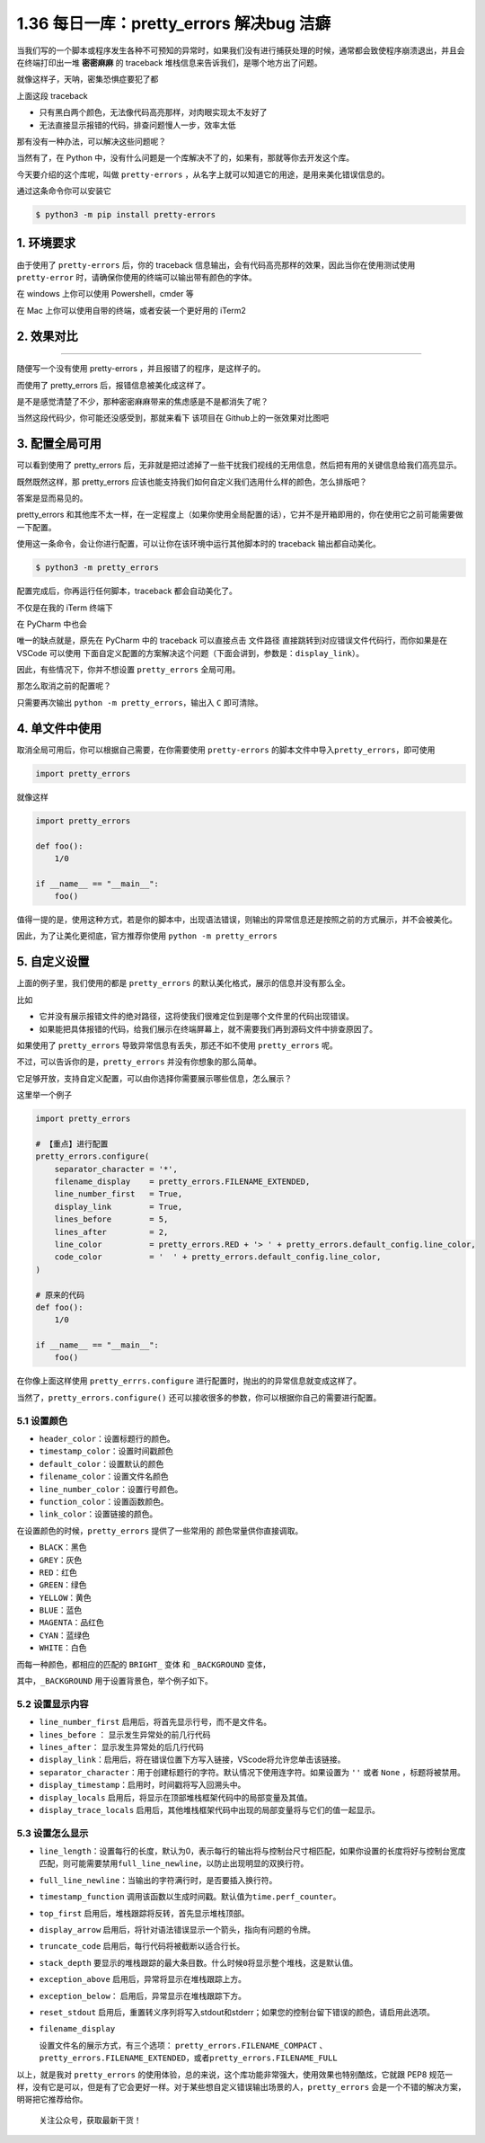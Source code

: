 1.36 每日一库：pretty_errors 解决bug 洁癖
=========================================

当我们写的一个脚本或程序发生各种不可预知的异常时，如果我们没有进行捕获处理的时候，通常都会致使程序崩溃退出，并且会在终端打印出一堆
**密密麻麻** 的 traceback 堆栈信息来告诉我们，是哪个地方出了问题。

就像这样子，天呐，密集恐惧症要犯了都

|image0|

上面这段 traceback

-  只有黑白两个颜色，无法像代码高亮那样，对肉眼实现太不友好了
-  无法直接显示报错的代码，排查问题慢人一步，效率太低

那有没有一种办法，可以解决这些问题呢？

当然有了，在 Python
中，没有什么问题是一个库解决不了的，如果有，那就等你去开发这个库。

今天要介绍的这个库呢，叫做 ``pretty-errors``
，从名字上就可以知道它的用途，是用来美化错误信息的。

通过这条命令你可以安装它

.. code:: shell

   $ python3 -m pip install pretty-errors

1. 环境要求
-----------

由于使用了 ``pretty-errors`` 后，你的 traceback
信息输出，会有代码高亮那样的效果，因此当你在使用测试使用
``pretty-error`` 时，请确保你使用的终端可以输出带有颜色的字体。

在 windows 上你可以使用 Powershell，cmder 等

在 Mac 上你可以使用自带的终端，或者安装一个更好用的 iTerm2

2. 效果对比
-----------

--------------

随便写一个没有使用 pretty-errors ，并且报错了的程序，是这样子的。

|image1|

而使用了 pretty_errors 后，报错信息被美化成这样了。

|image2|

是不是感觉清楚了不少，那种密密麻麻带来的焦虑感是不是都消失了呢？

当然这段代码少，你可能还没感受到，那就来看下 该项目在
Github上的一张效果对比图吧

|image3|

3. 配置全局可用
---------------

可以看到使用了 pretty_errors
后，无非就是把过滤掉了一些干扰我们视线的无用信息，然后把有用的关键信息给我们高亮显示。

既然既然这样，那 pretty_errors
应该也能支持我们如何自定义我们选用什么样的颜色，怎么排版吧？

答案是显而易见的。

pretty_errors
和其他库不太一样，在一定程度上（如果你使用全局配置的话），它并不是开箱即用的，你在使用它之前可能需要做一下配置。

使用这一条命令，会让你进行配置，可以让你在该环境中运行其他脚本时的
traceback 输出都自动美化。

.. code:: shell

   $ python3 -m pretty_errors

|image4|

配置完成后，你再运行任何脚本，traceback 都会自动美化了。

不仅是在我的 iTerm 终端下

|image5|

在 PyCharm 中也会

|image6|

唯一的缺点就是，原先在 PyCharm 中的 traceback 可以直接点击 ``文件路径``
直接跳转到对应错误文件代码行，而你如果是在 VSCode 可以使用
下面自定义配置的方案解决这个问题（下面会讲到，参数是：\ ``display_link``\ ）。

|image7|

因此，有些情况下，你并不想设置 ``pretty_errors`` 全局可用。

那怎么取消之前的配置呢？

只需要再次输出 ``python -m pretty_errors``\ ，输出入 ``C`` 即可清除。

|image8|

4. 单文件中使用
---------------

取消全局可用后，你可以根据自己需要，在你需要使用 ``pretty-errors``
的脚本文件中导入\ ``pretty_errors``\ ，即可使用

.. code:: python

   import pretty_errors

就像这样

.. code:: python

   import pretty_errors

   def foo():
       1/0

   if __name__ == "__main__":
       foo()

值得一提的是，使用这种方式，若是你的脚本中，出现语法错误，则输出的异常信息还是按照之前的方式展示，并不会被美化。

因此，为了让美化更彻底，官方推荐你使用 ``python -m pretty_errors``

5. 自定义设置
-------------

上面的例子里，我们使用的都是 ``pretty_errors``
的默认美化格式，展示的信息并没有那么全。

比如

-  它并没有展示报错文件的绝对路径，这将使我们很难定位到是哪个文件里的代码出现错误。
-  如果能把具体报错的代码，给我们展示在终端屏幕上，就不需要我们再到源码文件中排查原因了。

如果使用了 ``pretty_errors`` 导致异常信息有丢失，那还不如不使用
``pretty_errors`` 呢。

不过，可以告诉你的是，\ ``pretty_errors`` 并没有你想象的那么简单。

它足够开放，支持自定义配置，可以由你选择你需要展示哪些信息，怎么展示？

这里举一个例子

.. code:: python

   import pretty_errors

   # 【重点】进行配置
   pretty_errors.configure(
       separator_character = '*',
       filename_display    = pretty_errors.FILENAME_EXTENDED,
       line_number_first   = True,
       display_link        = True,
       lines_before        = 5,
       lines_after         = 2,
       line_color          = pretty_errors.RED + '> ' + pretty_errors.default_config.line_color,
       code_color          = '  ' + pretty_errors.default_config.line_color,
   )

   # 原来的代码
   def foo():
       1/0

   if __name__ == "__main__":
       foo()

在你像上面这样使用 ``pretty_errrs.configure``
进行配置时，抛出的的异常信息就变成这样了。

|image9|

当然了，\ ``pretty_errors.configure()``
还可以接收很多的参数，你可以根据你自己的需要进行配置。

5.1 设置颜色
~~~~~~~~~~~~

-  ``header_color``\ ：设置标题行的颜色。
-  ``timestamp_color``\ ：设置时间戳颜色
-  ``default_color``\ ：设置默认的颜色
-  ``filename_color``\ ：设置文件名颜色
-  ``line_number_color``\ ：设置行号颜色。
-  ``function_color``\ ：设置函数颜色。
-  ``link_color``\ ：设置链接的颜色。

在设置颜色的时候，\ ``pretty_errors`` 提供了一些常用的
颜色常量供你直接调取。

-  ``BLACK``\ ：黑色
-  ``GREY``\ ：灰色
-  ``RED``\ ：红色
-  ``GREEN``\ ：绿色
-  ``YELLOW``\ ：黄色
-  ``BLUE``\ ：蓝色
-  ``MAGENTA``\ ：品红色
-  ``CYAN``\ ：蓝绿色
-  ``WHITE``\ ：白色

而每一种颜色，都相应的匹配的 ``BRIGHT_`` 变体 和 ``_BACKGROUND`` 变体，

其中，\ ``_BACKGROUND`` 用于设置背景色，举个例子如下。

|image10|

5.2 设置显示内容
~~~~~~~~~~~~~~~~

-  ``line_number_first`` 启用后，将首先显示行号，而不是文件名。
-  ``lines_before`` ： 显示发生异常处的前几行代码
-  ``lines_after``\ ： 显示发生异常处的后几行代码
-  ``display_link``\ ：启用后，将在错误位置下方写入链接，VScode将允许您单击该链接。
-  ``separator_character``\ ：用于创建标题行的字符。默认情况下使用连字符。如果设置为
   ``''`` 或者 ``None`` ，标题将被禁用。
-  ``display_timestamp``\ ：启用时，时间戳将写入回溯头中。
-  ``display_locals``
   启用后，将显示在顶部堆栈框架代码中的局部变量及其值。

-  ``display_trace_locals``
   启用后，其他堆栈框架代码中出现的局部变量将与它们的值一起显示。

5.3 设置怎么显示
~~~~~~~~~~~~~~~~

-  ``line_length``\ ：设置每行的长度，默认为0，表示每行的输出将与控制台尺寸相匹配，如果你设置的长度将好与控制台宽度匹配，则可能需要禁用\ ``full_line_newline``\ ，以防止出现明显的双换行符。

-  ``full_line_newline``\ ：当输出的字符满行时，是否要插入换行符。

-  ``timestamp_function``
   调用该函数以生成时间戳。默认值为\ ``time.perf_counter``\ 。

-  ``top_first`` 启用后，堆栈跟踪将反转，首先显示堆栈顶部。

-  ``display_arrow``
   启用后，将针对语法错误显示一个箭头，指向有问题的令牌。

-  ``truncate_code`` 启用后，每行代码将被截断以适合行长。

-  ``stack_depth``
   要显示的堆栈跟踪的最大条目数。什么时候\ ``0``\ 将显示整个堆栈，这是默认值。

-  ``exception_above`` 启用后，异常将显示在堆栈跟踪上方。

-  ``exception_below``\ ： 启用后，异常显示在堆栈跟踪下方。

-  ``reset_stdout``
   启用后，重置转义序列将写入stdout和stderr；如果您的控制台留下错误的颜色，请启用此选项。

-  ``filename_display``

   设置文件名的展示方式，有三个选项： ``pretty_errors.FILENAME_COMPACT``
   、\ ``pretty_errors.FILENAME_EXTENDED``\ ，或者\ ``pretty_errors.FILENAME_FULL``

以上，就是我对 ``pretty_errors``
的使用体验，总的来说，这个库功能非常强大，使用效果也特别酷炫，它就跟
PEP8
规范一样，没有它是可以，但是有了它会更好一样。对于某些想自定义错误输出场景的人，\ ``pretty_errors``
会是一个不错的解决方案，明哥把它推荐给你。

.. figure:: http://image.python-online.cn/image-20200320125724880.png
   :alt: 关注公众号，获取最新干货！

   关注公众号，获取最新干货！

.. |image0| image:: http://image.python-online.cn/image-20200307210853246.png
.. |image1| image:: http://image.python-online.cn/image-20200307212823345.png
.. |image2| image:: http://image.python-online.cn/image-20200307213534278.png
.. |image3| image:: https://warehouse-camo.cmh1.psfhosted.org/31399c5a034c3989b9e99b35249e8f2f0d40e102/68747470733a2f2f692e696d6775722e636f6d2f306a7045716f622e706e67
.. |image4| image:: http://image.python-online.cn/image-20200307214742135.png
.. |image5| image:: http://image.python-online.cn/image-20200307213534278.png
.. |image6| image:: http://image.python-online.cn/image-20200307215530270.png
.. |image7| image:: http://image.python-online.cn/image-20200307215834623.png
.. |image8| image:: http://image.python-online.cn/image-20200307214600749.png
.. |image9| image:: http://image.python-online.cn/image-20200308121949011.png
.. |image10| image:: http://image.python-online.cn/image-20200308125431779.png

